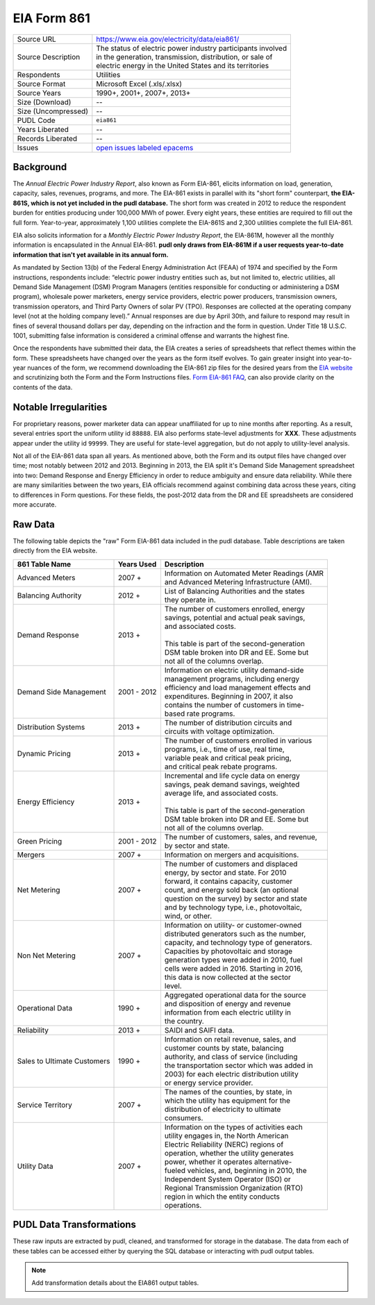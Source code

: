 ===============================================================================
EIA Form 861
===============================================================================

=================== ===========================================================
Source URL          https://www.eia.gov/electricity/data/eia861/
Source Description  | The status of electric power industry participants involved
                    | in the generation, transmission, distribution, or sale of
                    | electric energy in the United States and its territories
Respondents         Utilities
Source Format       Microsoft Excel (.xls/.xlsx)
Source Years        1990+, 2001+, 2007+, 2013+
Size (Download)     --
Size (Uncompressed) --
PUDL Code           ``eia861``
Years Liberated     --
Records Liberated   --
Issues              `open issues labeled epacems <https://github.com/catalyst-cooperative/pudl/issues?utf8=%E2%9C%93&q=is%3Aissue+is%3Aopen+label%3Aeia861>`__
=================== ===========================================================

Background
^^^^^^^^^^

The *Annual Electric Power Industry Report*, also known as Form EIA-861, elicits
information on load, generation, capacity, sales, revenues, programs, and more.
The EIA-861 exists in parallel with its "short form" counterpart,
**the EIA-861S, which is not yet included in the pudl database.** The short form was
created in 2012 to reduce the respondent burden for entities producing under
100,000 MWh of power. Every eight years, these entities are required to fill out
the full form. Year-to-year, approximately 1,100 utilities complete the EIA-861S
and 2,300 utilities complete the full EIA-861.

EIA also solicits information for a *Monthly Electric Power Industry Report*, the
EIA-861M, however all the monthly information is encapsulated in the Annual EIA-861.
**pudl only draws from EIA-861M if a user requests year-to-date information that
isn't yet available in its annual form.**

.. todo::
    Confirm the role of EIA-861M and EIA-861S in pudl

As mandated by Section 13(b) of the Federal Energy Administration Act (FEAA) of
1974 and specified by the Form instructions, respondents include:
“electric power industry entities such as, but not limited to, electric utilities,
all Demand Side Management (DSM) Program Managers (entities responsible for
conducting or administering a DSM program), wholesale power marketers, energy
service providers, electric power producers, transmission owners, transmission
operators, and Third Party Owners of solar PV (TPO). Responses are collected at
the operating company level (not at the holding company level).” Annual responses
are due by April 30th, and failure to respond may result in fines of several
thousand dollars per day, depending on the infraction and the form in question.
Under Title 18 U.S.C. 1001, submitting false information is considered a criminal
offense and warrants the highest fine.

Once the respondents have submitted their data, the EIA creates a series of
spreadsheets that reflect themes within the form. These spreadsheets have changed
over the years as the form itself evolves. To gain greater insight into year-to-year
nuances of the form, we recommend downloading the EIA-861 zip files for the desired
years from the `EIA website <https://www.eia.gov/electricity/data/eia861/>`__ and
scrutinizing both the Form and the Form Instructions files.
`Form EIA-861 FAQ <https://www.eia.gov/survey/form/eia_861/faqs.php>`__, can also
provide clarity on the contents of the data.

Notable Irregularities
^^^^^^^^^^^^^^^^^^^^^^

For proprietary reasons, power marketer data can appear unaffiliated for
up to nine months after reporting. As a result, several entries sport the uniform
utility id ``88888``. EIA also performs state-level adjustments for **XXX**. These
adjustments appear under the utility id ``99999``. They are useful for state-level
aggregation, but do not apply to utility-level analysis.

.. todo::
    Say more about the state-level adjustments (99999) and maybe why power marketer
    data is guarded.

Not all of the EIA-861 data span all years. As mentioned above, both the Form and
its output files have changed over time; most notably between 2012 and
2013. Beginning in 2013, the EIA split it's Demand Side Management spreadsheet
into two: Demand Response and Energy Efficiency in order to reduce ambiguity and
ensure data reliability. While there are many similarities between the two years,
EIA officials recommend against combining data across these years, citing to differences
in Form questions. For these fields, the post-2012 data from the DR and
EE spreadsheets are considered more accurate.

Raw Data
^^^^^^^^

The following table depicts the "raw" Form EIA-861 data included in the pudl database.
Table descriptions are taken directly from the EIA website.

+-----------------+--------------+-----------------------------------------------+
| 861 Table Name  | Years Used   | Description                                   |
+=================+==============+===============================================+
| Advanced Meters | 2007 +       | | Information on Automated Meter Readings (AMR|
|                 |              | | and Advanced Metering Infrastructure (AMI). |
+-----------------+--------------+-----------------------------------------------+
| Balancing       | 2012 +       | | List of Balancing Authorities and the states|
| Authority       |              | | they operate in.                            |
+-----------------+--------------+-----------------------------------------------+
| Demand Response | 2013 +       | | The number of customers enrolled, energy    |
|                 |              | | savings, potential and actual peak savings, |
|                 |              | | and associated costs.                       |
|                 |              | |                                             |
|                 |              | | This table is part of the second-generation |
|                 |              | | DSM table broken into DR and EE. Some but   |
|                 |              | | not all of the columns overlap.             |
+-----------------+--------------+-----------------------------------------------+
| Demand Side     | 2001 - 2012  | | Information on electric utility demand-side |
| Management      |              | | management programs, including energy       |
|                 |              | | efficiency and load management effects and  |
|                 |              | | expenditures. Beginning in 2007, it also    |
|                 |              | | contains the number of customers in time-   |
|                 |              | | based rate programs.                        |
+-----------------+--------------+-----------------------------------------------+
| Distribution    | 2013 +       | | The number of distribution circuits and     |
| Systems         |              | | circuits with voltage optimization.         |
+-----------------+--------------+-----------------------------------------------+
| Dynamic Pricing | 2013 +       | | The number of customers enrolled in various |
|                 |              | | programs, i.e., time of use, real time,     |
|                 |              | | variable peak and critical peak pricing,    |
|                 |              | | and critical peak rebate programs.          |
+-----------------+--------------+-----------------------------------------------+
| Energy          | 2013 +       | | Incremental and life cycle data on energy   |
| Efficiency      |              | | savings, peak demand savings, weighted      |
|                 |              | | average life, and associated costs.         |
|                 |              | |                                             |
|                 |              | | This table is part of the second-generation |
|                 |              | | DSM table broken into DR and EE. Some but   |
|                 |              | | not all of the columns overlap.             |
+-----------------+--------------+-----------------------------------------------+
| Green Pricing   | 2001 - 2012  | | The number of customers, sales, and revenue,|
|                 |              | | by sector and state.                        |
+-----------------+--------------+-----------------------------------------------+
| Mergers         | 2007 +       | | Information on mergers and acquisitions.    |
+-----------------+--------------+-----------------------------------------------+
| Net Metering    | 2007 +       | | The number of customers and displaced       |
|                 |              | | energy, by sector and state. For 2010       |
|                 |              | | forward, it contains capacity, customer     |
|                 |              | | count, and energy sold back (an optional    |
|                 |              | | question on the survey) by sector and state |
|                 |              | | and by technology type, i.e., photovoltaic, |
|                 |              | | wind, or other.                             |
+-----------------+--------------+-----------------------------------------------+
| Non Net         | 2007 +       | | Information on utility- or customer-owned   |
| Metering        |              | | distributed generators such as the number,  |
|                 |              | | capacity, and technology type of generators.|
|                 |              | | Capacities by photovoltaic and storage      |
|                 |              | | generation types were added in 2010, fuel   |
|                 |              | | cells were added in 2016. Starting in 2016, |
|                 |              | | this data is now collected at the sector    |
|                 |              | | level.                                      |
+-----------------+--------------+-----------------------------------------------+
| Operational Data| 1990 +       | | Aggregated operational data for the source  |
|                 |              | | and disposition of energy and revenue       |
|                 |              | | information from each electric utility in   |
|                 |              | | the country.                                |
+-----------------+--------------+-----------------------------------------------+
| Reliability     | 2013 +       | | SAIDI and SAIFI data.                       |
+-----------------+--------------+-----------------------------------------------+
| Sales to        | 1990 +       | | Information on retail revenue, sales, and   |
| Ultimate        |              | | customer counts by state, balancing         |
| Customers       |              | | authority, and class of service (including  |
|                 |              | | the transportation sector which was added in|
|                 |              | | 2003) for each electric distribution utility|
|                 |              | | or energy service provider.                 |
+-----------------+--------------+-----------------------------------------------+
| Service         | 2007 +       | | The names of the counties, by state, in     |
| Territory       |              | | which the utility has equipment for the     |
|                 |              | | distribution of electricity to ultimate     |
|                 |              | | consumers.                                  |
+-----------------+--------------+-----------------------------------------------+
| Utility Data    | 2007 +       | | Information on the types of activities each |
|                 |              | | utility engages in, the North American      |
|                 |              | | Electric Reliability (NERC) regions of      |
|                 |              | | operation, whether the utility generates    |
|                 |              | | power, whether it operates alternative-     |
|                 |              | | fueled vehicles, and, beginning in 2010, the|
|                 |              | | Independent System Operator (ISO) or        |
|                 |              | | Regional Transmission Organization (RTO)    |
|                 |              | | region in which the entity conducts         |
|                 |              | | operations.                                 |
+-----------------+--------------+-----------------------------------------------+

PUDL Data Transformations
^^^^^^^^^^^^^^^^^^^^^^^^^

These raw inputs are extracted by pudl, cleaned, and transformed for storage in
the database. The data from each of these tables can be accessed either by
querying the SQL database or interacting with pudl output tables.

.. note::
    Add transformation details about the EIA861 output tables.
